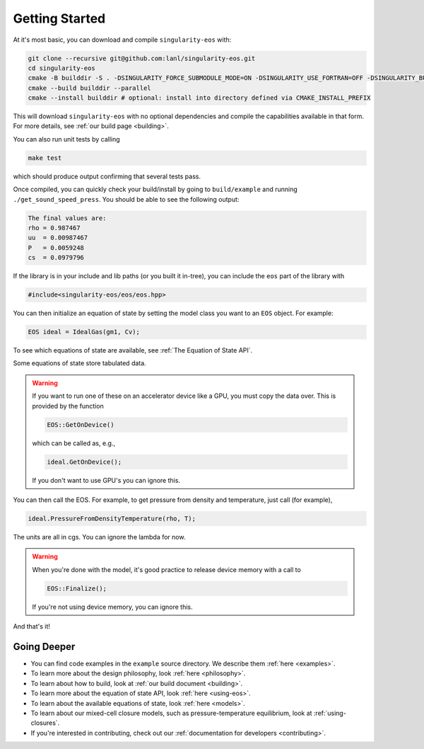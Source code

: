 .. _getting-started:

Getting Started
===============

At it's most basic, you can download and compile ``singularity-eos`` with:

.. code-block:: bash

  git clone --recursive git@github.com:lanl/singularity-eos.git
  cd singularity-eos
  cmake -B builddir -S . -DSINGULARITY_FORCE_SUBMODULE_MODE=ON -DSINGULARITY_USE_FORTRAN=OFF -DSINGULARITY_BUILD_EXAMPLES=ON -DSINGULARITY_BUILD_TESTS=ON 
  cmake --build builddir --parallel
  cmake --install builddir # optional: install into directory defined via CMAKE_INSTALL_PREFIX

This will download ``singularity-eos`` with no optional dependencies and
compile the capabilities available in that form. For more details, see
:ref:`our build page <building>`.

You can also run unit tests by calling

.. code-block::

  make test

which should produce output confirming that several tests pass.

Once compiled, you can quickly check your build/install by going to
``build/example`` and running ``./get_sound_speed_press``. You should be
able to see the following output:

.. code-block::

  The final values are:
  rho = 0.987467
  uu  = 0.00987467
  P   = 0.0059248
  cs  = 0.0979796

If the library is in your include and lib paths (or you built it
in-tree), you can include the ``eos`` part of the library with

.. code-block:: cpp

  #include<singularity-eos/eos/eos.hpp>

You can then initialize an equation of state by setting the model
class you want to an ``EOS`` object. For example:

.. code-block:: cpp

  EOS ideal = IdealGas(gm1, Cv);

To see which equations of state are available, see :ref:`The Equation of State API`.

Some equations of state store tabulated data.

.. warning::
  If you want to run one of these on an accelerator device like a GPU,
  you must copy the data over. This is provided by the function

  .. code-block:: cpp

    EOS::GetOnDevice()

  which can be called as, e.g.,

  .. code-block:: cpp

    ideal.GetOnDevice();

  If you don't want to use GPU's you can ignore this.

You can then call the EOS. For example, to get pressure from density
and temperature, just call (for example),

.. code-block:: cpp

  ideal.PressureFromDensityTemperature(rho, T);

The units are all in cgs. You can ignore the lambda for now.

.. warning::

  When you're done with the model, it's good practice to release
  device memory with a call to

  .. code-block::

    EOS::Finalize();

  If you're not using device memory, you can ignore this.

And that's it!

Going Deeper
--------------

* You can find code examples in the ``example`` source directory. We describe them :ref:`here <examples>`.
* To learn more about the design philosophy, look :ref:`here <philosophy>`.
* To learn about how to build, look at :ref:`our build document <building>`.
* To learn more about the equation of state API, look :ref:`here <using-eos>`.
* To learn about the available equations of state, look :ref:`here <models>`.
* To learn about our mixed-cell closure models, such as pressure-temperature equilibrium, look at :ref:`using-closures`.
* If you're interested in contributing, check out our :ref:`documentation for developers <contributing>`.

